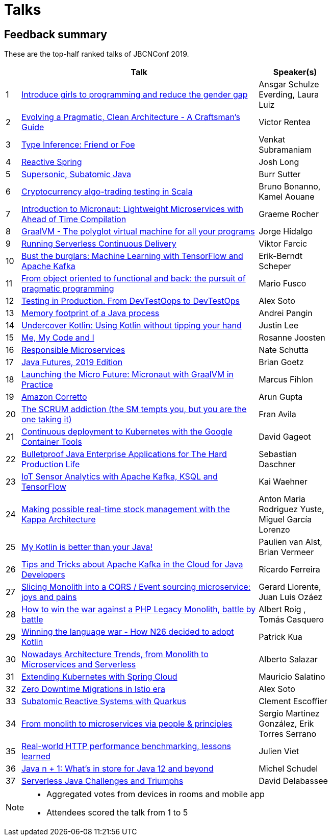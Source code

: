 = Talks
:icons: font
:linkattrs:

== Feedback summary

These are the top-half ranked talks of JBCNConf 2019.

[cols="1,16,5",width=75%,options="header"]
|=== 

| | Talk | Speaker(s)

|1 | http://www.jbcnconf.com/2019/infoTalk.html?id=5caa65b338da161235721c4a[Introduce girls to programming and reduce the gender gap] |Ansgar Schulze Everding, Laura Luiz
|2 | http://www.jbcnconf.com/2019/infoTalk.html?id=5c3e5e7f38da16698cf41b29[Evolving a Pragmatic, Clean Architecture - A Craftsman's Guide] |Victor Rentea
|3 | http://www.jbcnconf.com/2019/infoTalk.html?id=5c48ec849034ae38180b14de[Type Inference: Friend or Foe] |Venkat Subramaniam
|4 | http://www.jbcnconf.com/2019/infoTalk.html?id=5c196dd738da165f64820b29[Reactive Spring] |Josh Long
|5 | http://www.jbcnconf.com/2019/infoTalk.html?id=5c940a6338da165dcdf16004[Supersonic, Subatomic Java] |Burr Sutter
|6 | http://www.jbcnconf.com/2019/infoTalk.html?id=5c9409a238da165dcdf16000[Cryptocurrency algo-trading testing in Scala] |Bruno Bonanno, Kamel Aouane
|7 | http://www.jbcnconf.com/2019/infoTalk.html?id=5c5b575a38da160d5d9c8e0f[Introduction to Micronaut: Lightweight Microservices with Ahead of Time Compilation] |Graeme Rocher
|8 | http://www.jbcnconf.com/2019/infoTalk.html?id=5caa5b3038da161235721c43[GraalVM - The polyglot virtual machine for all your programs] |Jorge Hidalgo
|9 | http://www.jbcnconf.com/2019/infoTalk.html?id=5cd1f98438da161cb0381424[Running Serverless Continuous Delivery] |Viktor Farcic
|10 | http://www.jbcnconf.com/2019/infoTalk.html?id=5c5b580038da160d5d9c8e13[Bust the burglars: Machine Learning with TensorFlow and Apache Kafka] |Erik-Berndt Scheper
|11 | http://www.jbcnconf.com/2019/infoTalk.html?id=5c19647038da16778cb20fc5[From object oriented to functional and back: the pursuit of pragmatic programming] |Mario Fusco
|12 | http://www.jbcnconf.com/2019/infoTalk.html?id=5ce93e1338da1653a0966532[Testing in Production. From DevTestOops to DevTestOps] |Alex Soto
|13 | http://www.jbcnconf.com/2019/infoTalk.html?id=5caa65c638da161235721c4b[Memory footprint of a Java process] |Andrei Pangin
|14 | http://www.jbcnconf.com/2019/infoTalk.html?id=5caa658938da161235721c48[Undercover Kotlin: Using Kotlin without tipping your hand] |Justin Lee
|15 | http://www.jbcnconf.com/2019/infoTalk.html?id=5c36672c38da16698cf41add[Me, My Code and I] |Rosanne Joosten
|16 | http://www.jbcnconf.com/2019/infoTalk.html?id=5c36688538da16698cf41ae0[Responsible Microservices] |Nate Schutta
|17 | http://www.jbcnconf.com/2019/infoTalk.html?id=5c728afd38da165675388579[Java Futures, 2019 Edition] |Brian Goetz
|18 | http://www.jbcnconf.com/2019/infoTalk.html?id=5cbe17e438da165ac54cf420[Launching the Micro Future: Micronaut with GraalVM in Practice] |Marcus Fihlon
|19 | http://www.jbcnconf.com/2019/infoTalk.html?id=5c3e5e8838da16698cf41b2a[Amazon Corretto] |Arun Gupta
|20 | http://www.jbcnconf.com/2019/infoTalk.html?id=5caa62f838da161235721c45[The SCRUM addiction (the SM tempts you, but you are the one taking it)] |Fran Avila
|21 | http://www.jbcnconf.com/2019/infoTalk.html?id=5c48ed809034ae38180b14e2[Continuous deployment to Kubernetes with the Google Container Tools] |David Gageot
|22 | http://www.jbcnconf.com/2019/infoTalk.html?id=5c196e2c38da165f64820b2c[Bulletproof Java Enterprise Applications for The Hard Production Life] |Sebastian Daschner
|23 | http://www.jbcnconf.com/2019/infoTalk.html?id=5c5b57ec38da160d5d9c8e12[IoT Sensor Analytics with Apache Kafka, KSQL and TensorFlow] |Kai Waehner
|24 | http://www.jbcnconf.com/2019/infoTalk.html?id=5caa579738da161235721c42[Making possible real-time stock management with the Kappa Architecture] |Anton Maria Rodriguez Yuste, Miguel García Lorenzo
|25 | http://www.jbcnconf.com/2019/infoTalk.html?id=5c48ec449034ae38180b14dd[My Kotlin is better than your Java!] |Paulien van Alst, Brian Vermeer
|26 | http://www.jbcnconf.com/2019/infoTalk.html?id=5c5b57e038da160d5d9c8e11[Tips and Tricks about Apache Kafka in the Cloud for Java Developers] |Ricardo Ferreira
|27 | http://www.jbcnconf.com/2019/infoTalk.html?id=5c94094e38da165dcdf15ffe[Slicing Monolith into a CQRS / Event sourcing microservice: joys and pains] |Gerard Llorente, Juan Luis Ozáez
|28 | http://www.jbcnconf.com/2019/infoTalk.html?id=5cb8340838da166e7a4e7057[How to win the war against a PHP Legacy Monolith, battle by battle] |Albert Roig , Tomás Casquero
|29 | http://www.jbcnconf.com/2019/infoTalk.html?id=5c9408bb38da165dcdf15ffb[Winning the language war - How N26 decided to adopt Kotlin] |Patrick Kua
|30 | http://www.jbcnconf.com/2019/infoTalk.html?id=5c36675b38da16698cf41ade[Nowadays Architecture Trends, from Monolith to Microservices and Serverless] |Alberto Salazar
|31 | http://www.jbcnconf.com/2019/infoTalk.html?id=5c64984138da16483151bb38[Extending Kubernetes with Spring Cloud] |Mauricio Salatino
|32 | http://www.jbcnconf.com/2019/infoTalk.html?id=5c48ec969034ae38180b14df[Zero Downtime Migrations in Istio era] |Alex Soto
|33 | http://www.jbcnconf.com/2019/infoTalk.html?id=5c940a1438da165dcdf16003[Subatomic Reactive Systems with Quarkus] |Clement Escoffier
|34 | http://www.jbcnconf.com/2019/infoTalk.html?id=5caa689138da161235721c4c[From monolith to microservices via people & principles] |Sergio Martinez González, Erik Torres Serrano
|35 | http://www.jbcnconf.com/2019/infoTalk.html?id=5c5225d49034ae38180b151d[Real-world HTTP performance benchmarking, lessons learned] |Julien Viet
|36 | http://www.jbcnconf.com/2019/infoTalk.html?id=5c48ed639034ae38180b14e1[Java n + 1: What's in store for Java 12 and beyond] |Michel Schudel
|37 | http://www.jbcnconf.com/2019/infoTalk.html?id=5c5225df9034ae38180b151e[Serverless Java Challenges and Triumphs] |David Delabassee

|===

[NOTE]
====
* Aggregated votes from devices in rooms and mobile app
* Attendees scored the talk from 1 to 5 
====